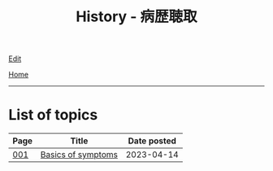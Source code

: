 #+TITLE: History - 病歴聴取

[[https://github.com/tankensha/tankensha.github.io/edit/main/src/h/index.org][Edit]]

[[file:../index.org][Home]]

-----

* List of topics
:PROPERTIES:
:CUSTOM_ID: htopics
:END:

#+ATTR_HTML: :class sortable
| Page | Title                | Date posted |
|------+----------------------+-------------|
| [[file:./001.org][001]]  | [[file:./001.org::#org8c96f99][Basics of symptoms]] |  2023-04-14 |


#+BEGIN_EXPORT html
<script src="https://tankensha.github.io/assets/js/sortTable.js"></script>
#+END_EXPORT
